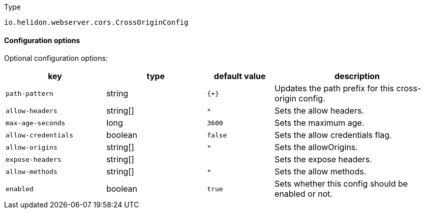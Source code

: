 ///////////////////////////////////////////////////////////////////////////////

    Copyright (c) 2022 Oracle and/or its affiliates.

    Licensed under the Apache License, Version 2.0 (the "License");
    you may not use this file except in compliance with the License.
    You may obtain a copy of the License at

        http://www.apache.org/licenses/LICENSE-2.0

    Unless required by applicable law or agreed to in writing, software
    distributed under the License is distributed on an "AS IS" BASIS,
    WITHOUT WARRANTIES OR CONDITIONS OF ANY KIND, either express or implied.
    See the License for the specific language governing permissions and
    limitations under the License.

///////////////////////////////////////////////////////////////////////////////

:description: Configuration of io.helidon.webserver.cors.CrossOriginConfig
:keywords: helidon, config, io.helidon.webserver.cors.CrossOriginConfig
:basic-table-intro: The table below lists the configuration keys that configure io.helidon.webserver.cors.CrossOriginConfig

[source,text]
.Type
----
io.helidon.webserver.cors.CrossOriginConfig
----



==== Configuration options




Optional configuration options:
[cols="3,3,2,5"]

|===
|key |type |default value |description

|`path-pattern` |string |`{+}` |Updates the path prefix for this cross-origin config.
|`allow-headers` |string[&#93; |`*` |Sets the allow headers.
|`max-age-seconds` |long |`3600` |Sets the maximum age.
|`allow-credentials` |boolean |`false` |Sets the allow credentials flag.
|`allow-origins` |string[&#93; |`*` |Sets the allowOrigins.
|`expose-headers` |string[&#93; |{nbsp} |Sets the expose headers.
|`allow-methods` |string[&#93; |`*` |Sets the allow methods.
|`enabled` |boolean |`true` |Sets whether this config should be enabled or not.

|===

